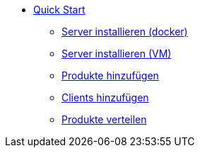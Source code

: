 * xref:first-steps.adoc[Quick Start]
    ** xref:server/server-installation-docker.adoc[Server installieren (docker)]
    ** xref:server/server-installation-vm.adoc[Server installieren (VM)]
    ** xref:products/products.adoc[Produkte hinzufügen]
    ** xref:clients/client-installation.adoc[Clients hinzufügen]
    ** xref:products/products.adoc[Produkte verteilen]
    
